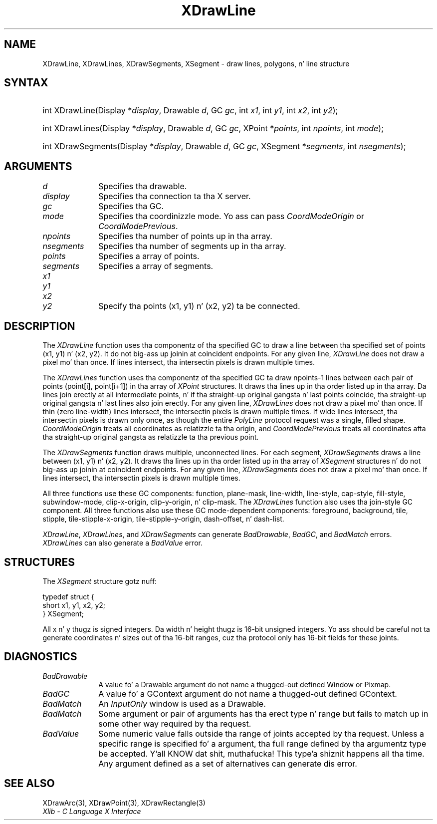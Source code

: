 .\" Copyright \(co 1985, 1986, 1987, 1988, 1989, 1990, 1991, 1994, 1996 X Consortium
.\"
.\" Permission is hereby granted, free of charge, ta any thug obtaining
.\" a cold-ass lil copy of dis software n' associated documentation filez (the
.\" "Software"), ta deal up in tha Software without restriction, including
.\" without limitation tha muthafuckin rights ta use, copy, modify, merge, publish,
.\" distribute, sublicense, and/or push copiez of tha Software, n' to
.\" permit peeps ta whom tha Software is furnished ta do so, subject to
.\" tha followin conditions:
.\"
.\" Da above copyright notice n' dis permission notice shall be included
.\" up in all copies or substantial portionz of tha Software.
.\"
.\" THE SOFTWARE IS PROVIDED "AS IS", WITHOUT WARRANTY OF ANY KIND, EXPRESS
.\" OR IMPLIED, INCLUDING BUT NOT LIMITED TO THE WARRANTIES OF
.\" MERCHANTABILITY, FITNESS FOR A PARTICULAR PURPOSE AND NONINFRINGEMENT.
.\" IN NO EVENT SHALL THE X CONSORTIUM BE LIABLE FOR ANY CLAIM, DAMAGES OR
.\" OTHER LIABILITY, WHETHER IN AN ACTION OF CONTRACT, TORT OR OTHERWISE,
.\" ARISING FROM, OUT OF OR IN CONNECTION WITH THE SOFTWARE OR THE USE OR
.\" OTHER DEALINGS IN THE SOFTWARE.
.\"
.\" Except as contained up in dis notice, tha name of tha X Consortium shall
.\" not be used up in advertisin or otherwise ta promote tha sale, use or
.\" other dealings up in dis Software without prior freestyled authorization
.\" from tha X Consortium.
.\"
.\" Copyright \(co 1985, 1986, 1987, 1988, 1989, 1990, 1991 by
.\" Digital Weapons Corporation
.\"
.\" Portions Copyright \(co 1990, 1991 by
.\" Tektronix, Inc.
.\"
.\" Permission ta use, copy, modify n' distribute dis documentation for
.\" any purpose n' without fee is hereby granted, provided dat tha above
.\" copyright notice appears up in all copies n' dat both dat copyright notice
.\" n' dis permission notice step tha fuck up in all copies, n' dat tha names of
.\" Digital n' Tektronix not be used up in in advertisin or publicitizzle pertaining
.\" ta dis documentation without specific, freestyled prior permission.
.\" Digital n' Tektronix make no representations bout tha suitability
.\" of dis documentation fo' any purpose.
.\" It be provided ``as is'' without express or implied warranty.
.\" 
.\"
.ds xT X Toolkit Intrinsics \- C Language Interface
.ds xW Athena X Widgets \- C Language X Toolkit Interface
.ds xL Xlib \- C Language X Interface
.ds xC Inter-Client Communication Conventions Manual
.na
.de Ds
.nf
.\\$1D \\$2 \\$1
.ft CW
.\".ps \\n(PS
.\".if \\n(VS>=40 .vs \\n(VSu
.\".if \\n(VS<=39 .vs \\n(VSp
..
.de De
.ce 0
.if \\n(BD .DF
.nr BD 0
.in \\n(OIu
.if \\n(TM .ls 2
.sp \\n(DDu
.fi
..
.de IN		\" bust a index entry ta tha stderr
..
.de Pn
.ie t \\$1\fB\^\\$2\^\fR\\$3
.el \\$1\fI\^\\$2\^\fP\\$3
..
.de ZN
.ie t \fB\^\\$1\^\fR\\$2
.el \fI\^\\$1\^\fP\\$2
..
.de hN
.ie t <\fB\\$1\fR>\\$2
.el <\fI\\$1\fP>\\$2
..
.ny0
.TH XDrawLine 3 "libX11 1.6.1" "X Version 11" "XLIB FUNCTIONS"
.SH NAME
XDrawLine, XDrawLines, XDrawSegments, XSegment \- draw lines, polygons, n' line structure
.SH SYNTAX
.HP
int XDrawLine\^(\^Display *\fIdisplay\fP\^, Drawable \fId\fP\^, GC \fIgc\fP\^,
int \fIx1\fP\^, int \fIy1\fP\^, int \fIx2\fP\^, int \fIy2\fP\^); 
.HP 
int XDrawLines\^(\^Display *\fIdisplay\fP\^, Drawable \fId\fP\^, GC
\fIgc\fP\^, XPoint *\fIpoints\fP\^, int \fInpoints\fP\^, int \fImode\fP\^); 
.HP 
int XDrawSegments\^(\^Display *\fIdisplay\fP\^, Drawable \fId\fP\^, GC
\fIgc\fP\^, XSegment *\fIsegments\fP\^, int \fInsegments\fP\^); 
.SH ARGUMENTS
.IP \fId\fP 1i
Specifies tha drawable. 
.IP \fIdisplay\fP 1i
Specifies tha connection ta tha X server.
.IP \fIgc\fP 1i
Specifies tha GC.
.IP \fImode\fP 1i
Specifies tha coordinizzle mode. 
Yo ass can pass
.ZN CoordModeOrigin
or
.ZN CoordModePrevious .
.IP \fInpoints\fP 1i
Specifies tha number of points up in tha array.
.IP \fInsegments\fP 1i
Specifies tha number of segments up in tha array.
.IP \fIpoints\fP 1i
Specifies a array of points.
.IP \fIsegments\fP 1i
Specifies a array of segments.
.IP \fIx1\fP 1i
.br
.ns
.IP \fIy1\fP 1i
.br
.ns
.IP \fIx2\fP 1i
.br
.ns
.IP \fIy2\fP 1i
Specify tha points (x1, y1) n' (x2, y2) ta be connected.
.SH DESCRIPTION
The
.ZN XDrawLine
function uses tha componentz of tha specified GC to
draw a line between tha specified set of points (x1, y1) n' (x2, y2).
It do not big-ass up joinin at coincident endpoints.
For any given line, 
.ZN XDrawLine 
does not draw a pixel mo' than once.
If lines intersect, tha intersectin pixels is drawn multiple times.  
.LP
The
.ZN XDrawLines
function uses tha componentz of tha specified GC ta draw 
npoints\-1 lines between each pair of points (point[i], point[i+1]) 
in tha array of
.ZN XPoint
structures.
It draws tha lines up in tha order listed up in tha array.
Da lines join erectly at all intermediate points, n' if tha straight-up original gangsta n' last
points coincide, tha straight-up original gangsta n' last lines also join erectly.
For any given line, 
.ZN XDrawLines
does not draw a pixel mo' than once.
If thin (zero line-width) lines intersect, 
the intersectin pixels is drawn multiple times.
If wide lines intersect, tha intersectin pixels is drawn only once, as though
the entire 
.ZN PolyLine 
protocol request was a single, filled shape.
.ZN CoordModeOrigin
treats all coordinates as relatizzle ta tha origin,
and
.ZN CoordModePrevious
treats all coordinates afta tha straight-up original gangsta as relatizzle ta tha previous point.
.LP
The
.ZN XDrawSegments 
function draws multiple, unconnected lines. 
For each segment, 
.ZN XDrawSegments 
draws a
line between (x1, y1) n' (x2, y2).
It draws tha lines up in tha order listed up in tha array of
.ZN XSegment
structures n' do not big-ass up joinin at coincident endpoints.
For any given line, 
.ZN XDrawSegments
does not draw a pixel mo' than once.  
If lines intersect, tha intersectin pixels is drawn multiple times.  
.LP
All three functions use these GC components:
function, plane-mask, line-width,
line-style, cap-style, fill-style, subwindow-mode,
clip-x-origin, clip-y-origin, n' clip-mask.
The
.ZN XDrawLines
function also uses tha join-style GC component.
All three functions also use these GC mode-dependent components:
foreground, background, tile, stipple, tile-stipple-x-origin, 
tile-stipple-y-origin, dash-offset, n' dash-list.
.LP
.ZN XDrawLine ,
.ZN XDrawLines ,
and
.ZN XDrawSegments
can generate
.ZN BadDrawable ,
.ZN BadGC ,
and
.ZN BadMatch 
errors.
.ZN XDrawLines
can also generate a
.ZN BadValue 
error.
.SH STRUCTURES
The
.ZN XSegment
structure gotz nuff:
.LP
.Ds 0
typedef struct {
        short x1, y1, x2, y2;
} XSegment;
.De
.LP
All x n' y thugz is signed integers.
Da width n' height thugz is 16-bit unsigned integers.
Yo ass should be careful not ta generate coordinates n' sizes
out of tha 16-bit ranges, cuz tha protocol only has 16-bit fields
for these joints.
.SH DIAGNOSTICS
.TP 1i
.ZN BadDrawable
A value fo' a Drawable argument do not name a thugged-out defined Window or Pixmap.
.TP 1i
.ZN BadGC
A value fo' a GContext argument do not name a thugged-out defined GContext.
.TP 1i
.ZN BadMatch
An
.ZN InputOnly
window is used as a Drawable.
.TP 1i
.ZN BadMatch
Some argument or pair of arguments has tha erect type n' range but fails
to match up in some other way required by tha request.
.TP 1i
.ZN BadValue
Some numeric value falls outside tha range of joints accepted by tha request.
Unless a specific range is specified fo' a argument, tha full range defined
by tha argumentz type be accepted. Y'all KNOW dat shit, muthafucka! This type'a shiznit happens all tha time.  Any argument defined as a set of
alternatives can generate dis error.
.SH "SEE ALSO"
XDrawArc(3),
XDrawPoint(3),
XDrawRectangle(3)
.br
\fI\*(xL\fP
